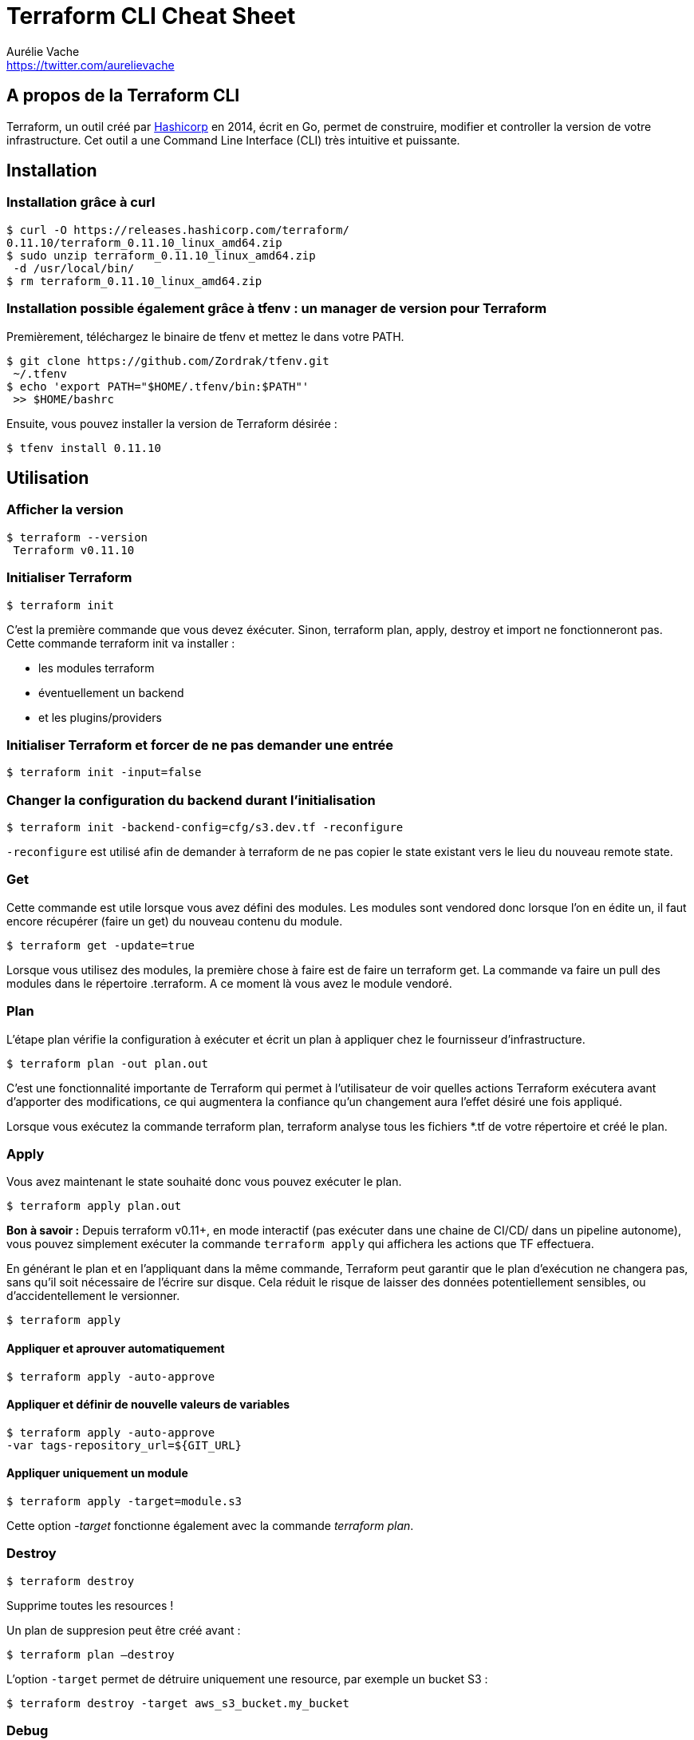 = Terraform CLI Cheat Sheet
Aurélie Vache <https://twitter.com/aurelievache>
:author: Aurélie Vache
:authorbio: Cloud Engineer chez Continental
:pdf-width: 508mm
:pdf-height: 361mm
:version: v1.0.2

== A propos de la Terraform CLI

Terraform, un outil créé par https://www.hashicorp.com/[Hashicorp] en 2014,
écrit en Go, permet de construire, modifier et controller la version de votre infrastructure.
Cet outil a une Command Line Interface (CLI) très intuitive et puissante.

== Installation

=== Installation grâce à curl

....
$ curl -O https://releases.hashicorp.com/terraform/
0.11.10/terraform_0.11.10_linux_amd64.zip
$ sudo unzip terraform_0.11.10_linux_amd64.zip
 -d /usr/local/bin/
$ rm terraform_0.11.10_linux_amd64.zip
....

=== Installation possible également grâce à tfenv : un manager de version pour Terraform

Premièrement, téléchargez le binaire de tfenv et mettez le dans votre PATH.

....
$ git clone https://github.com/Zordrak/tfenv.git
 ~/.tfenv
$ echo 'export PATH="$HOME/.tfenv/bin:$PATH"'
 >> $HOME/bashrc
....

Ensuite, vous pouvez installer la version de Terraform désirée :

....
$ tfenv install 0.11.10
....

== Utilisation

=== Afficher la version

....
$ terraform --version
 Terraform v0.11.10
....

=== Initialiser Terraform

`$ terraform init`

C'est la première commande que vous devez éxécuter. Sinon, terraform plan, apply,
destroy et import ne fonctionneront pas. Cette commande terraform init va installer :

* les modules terraform
* éventuellement un backend
* et les plugins/providers

=== Initialiser Terraform et forcer de ne pas demander une entrée

`$ terraform init -input=false`

=== Changer la configuration du backend durant l'initialisation

`$ terraform init -backend-config=cfg/s3.dev.tf -reconfigure`

`-reconfigure` est utilisé afin de demander à terraform de ne pas copier le state existant vers le lieu du nouveau remote state.

=== Get

Cette commande est utile lorsque vous avez défini des modules. Les modules sont vendored
donc lorsque l'on en édite un, il faut encore récupérer (faire un get) du nouveau contenu du module.

`$ terraform get -update=true`

Lorsque vous utilisez des modules, la première chose à faire est de faire un terraform get. La commande va faire un pull des modules dans le répertoire .terraform. A ce moment là vous avez le module vendoré.

=== Plan

L'étape plan vérifie la configuration à exécuter et écrit un plan à appliquer chez le fournisseur d'infrastructure.

`$ terraform plan -out plan.out`

C'est une fonctionnalité importante de Terraform qui permet à l'utilisateur de voir quelles actions
Terraform exécutera avant d’apporter des modifications, ce qui augmentera la confiance qu’un
changement aura l'effet désiré une fois appliqué.

Lorsque vous exécutez la commande terraform plan, terraform analyse tous les fichiers *.tf de
votre répertoire et créé le plan.

=== Apply

Vous avez maintenant le state souhaité donc vous pouvez exécuter le plan.

`$ terraform apply plan.out`

*Bon à savoir :* Depuis terraform v0.11+, en mode interactif (pas exécuter dans une chaine de CI/CD/ dans un pipeline autonome), vous pouvez simplement exécuter la commande `terraform apply` qui
affichera les actions que TF effectuera.

En générant le plan et en l’appliquant dans la même commande, Terraform peut
garantir que le plan d'exécution ne changera pas, sans qu'il soit nécessaire de l'écrire sur disque. Cela réduit le risque de laisser des données potentiellement sensibles, ou
d'accidentellement le versionner.

`$ terraform apply`

==== Appliquer et aprouver automatiquement

`$ terraform apply -auto-approve`

==== Appliquer et définir de nouvelle valeurs de variables

....
$ terraform apply -auto-approve 
-var tags-repository_url=${GIT_URL}
....

==== Appliquer uniquement un module

....
$ terraform apply -target=module.s3
....

Cette option _-target_ fonctionne également avec la commande _terraform plan_.

=== Destroy

`$ terraform destroy`

Supprime toutes les resources !

Un plan de suppresion peut être créé avant :

`$ terraform plan –destroy`

L'option `-target` permet de détruire uniquement une resource, par exemple un bucket S3 :

....
$ terraform destroy -target aws_s3_bucket.my_bucket
....

=== Debug

La commande Terraform console est utile pour tester les interpolations avant de les utiliser dans les ressources à créer ou modifier. Terraform console va lire le state confgiuré même si ce dernier est en remote.

....
$ echo "aws_iam_user.notif.arn" | terraform console
arn:aws:iam::123456789:user/notif
....

=== Graph

`$ terraform graph | dot –Tpng > graph.png`

Graph visuel des dépendances des ressources Terraform.

=== Validate

La commande validate est utilisée pour valider / vérifier la syntaxe des fichiers Terraform. Une vérification de la syntaxe est effectuée sur tous les fichiers terraform du répertoire et affiche une erreur si l'un des fichiers ne se valide pas. La vérification de la syntaxe ne couvre pas tous les problèmes courants liés à la syntaxe.

....
$ terraform validate
....

=== Providers

Vous pouvez utiliser un grand nombre de providers/plugins dans vos définition de ressources terraform. Il peut donc être utile de disposer d'un arbre de providers utilisés par les modules de votre projet.

....
$ terraform providers
.
├── provider.aws ~> 1.54.0
├── module.my_module
│   ├── provider.aws (inherited)
└── module.elastic
    └── provider.aws (inherited)
....

== State

=== Pull le remote state dans une copie locale

....
$ terraform state pull > terraform.tfstate
....

=== Push state dans un stockage de backend remote

....
$ terraform state push
....

Cette commande est utile si par exemple à l'origine vous avez utilisé un tf state en local et qu'ensuite vous definissez un stockage de backend, dans un bucket S3 ou avec COonsul par exemple.

=== Comment demander à Terraform que vous avez déplacé une ressource dans un module ?

Si vous avez déplacé une ressource existante , vous devez mettre a jour le state :

....
$ terraform state mv aws_iam_role.role1 module.mymodule
....

=== Comment importer une ressource existante dans Terraform ?

Si vous avez une ressource existante dans votre provider d’infrastructure, vous pouvez l'importer
dans votre state Terraform :

....
$ terraform import aws_iam_policy.elastic_post 
arn:aws:iam::123456789:policy/elastic_post
....

== Workspaces

Terraform workspace est une fonctionnalité qui permet de gérer plusieurs environnements distincts.

Au lieu de créer un répertoire pour chaque environnement à gérer, nous devons simplement
créer l'espace de travail/le workspace nécessaire et l'utiliser :

=== Créer un workspace

Cette commande créé un nouveau workspace et le sélectionne

`$ terraform workspace new dev`

=== Sélectionner un workspace

`$ terraform workspace select dev`

=== Lister les workspaces

....
$ terraform workspace list
  default
* dev
  prelive
....

=== Afficher le workspace courant

....
$ terraform workspace show
dev
....

== Outils

=== jq

jq est une "command-line JSON processor" légère. Combiné avec les outputs Terraform cela peut être très puissant.

==== Installation

Pour Linux :

`$ sudo apt-get install jq`

ou

`$ yum install jq`

Pour OS X :

`$ brew install jq`

==== Utilisation

Il suffit de définir des outputs dans un module, et lorsque vous exécutez _terraform apply_, les outputs sont affichés :

....
$ terraform apply
...
Apply complete! Resources: 0 added, 0 changed,
 0 destroyed.

Outputs:

elastic_endpoint = vpc-toto-12fgfd4d5f4ds5fngetwe4.
eu-central-1.es.amazonaws.com
....

Vous pouvez extraire la valeur désirée afin de l'utiliser dans un script par exemple. Avec jq c'est facile :

....
$ terraform output -json
{
    "elastic_endpoint": {
        "sensitive": false,
        "type": "string",
        "value": "vpc-toto-12fgfd4d5f4ds5fngetwe4.
        eu-central-1.es.amazonaws.com"
    }
}

$ terraform output -json | jq '.elastic_endpoint.value'
"vpc-toto-12fgfd4d5f4ds5fngetwe4.eu-central-1.
es.amazonaws.com"
....

=== Terraforming

Si vous avez un compte AWS existant avec des composants existants tels que
des buckets S3, SNS, VPC… Vous pouvez utiliser l’outil terraforming, un outil écrit en Ruby,
qui extrait les ressources AWS existantes et les convertissent en fichiers Terraform !

==== Installation

`$ sudo apt install ruby`
ou
`$ sudo yum install ruby`

et
....
$ gem install terraforming
....

==== Utilisation

Pré-requis :

Comme avec Terraform, vous devez settez les credentials AWS

....
$ export AWS_ACCESS_KEY_ID="an_aws_access_key"
$ export AWS_SECRET_ACCESS_KEY="a_aws_secret_key"
$ export AWS_DEFAULT_REGION="eu-central-1"
....

Vous pouvez également spécifier le profile des credentials dans _~/.aws/credentials_ avec l'option _–profile_.

....
$ cat ~/.aws/credentials
[aurelie]
aws_access_key_id = xxx
aws_secret_access_key = xxx
aws_default_region = eu-central-1
....

....
$ terraforming s3 --profile aurelie
....

Utilisation

....
$ terraforming --help
Commands:
terraforming alb # ALB
...
terraforming vpc # VPC
....

Exemple :

`$ terraforming s3 > aws_s3.tf`

Remarques : terraforming ne peut pas extraire, pour le moment, les ressources de type API Gateway donc vous devez les écrire manuellement.